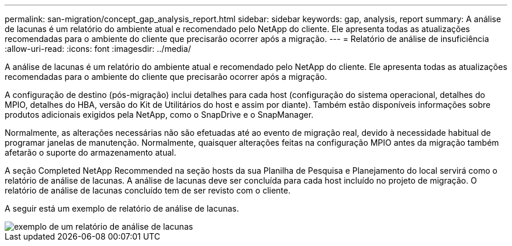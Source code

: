 ---
permalink: san-migration/concept_gap_analysis_report.html 
sidebar: sidebar 
keywords: gap, analysis, report 
summary: A análise de lacunas é um relatório do ambiente atual e recomendado pelo NetApp do cliente. Ele apresenta todas as atualizações recomendadas para o ambiente do cliente que precisarão ocorrer após a migração. 
---
= Relatório de análise de insuficiência
:allow-uri-read: 
:icons: font
:imagesdir: ../media/


[role="lead"]
A análise de lacunas é um relatório do ambiente atual e recomendado pelo NetApp do cliente. Ele apresenta todas as atualizações recomendadas para o ambiente do cliente que precisarão ocorrer após a migração.

A configuração de destino (pós-migração) inclui detalhes para cada host (configuração do sistema operacional, detalhes do MPIO, detalhes do HBA, versão do Kit de Utilitários do host e assim por diante). Também estão disponíveis informações sobre produtos adicionais exigidos pela NetApp, como o SnapDrive e o SnapManager.

Normalmente, as alterações necessárias não são efetuadas até ao evento de migração real, devido à necessidade habitual de programar janelas de manutenção. Normalmente, quaisquer alterações feitas na configuração MPIO antes da migração também afetarão o suporte do armazenamento atual.

A seção Completed NetApp Recommended na seção hosts da sua Planilha de Pesquisa e Planejamento do local servirá como o relatório de análise de lacunas. A análise de lacunas deve ser concluída para cada host incluído no projeto de migração. O relatório de análise de lacunas concluído tem de ser revisto com o cliente.

A seguir está um exemplo de relatório de análise de lacunas.

image::../media/create_the_gap_analysis_report_1.png[exemplo de um relatório de análise de lacunas]
